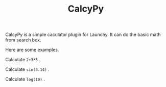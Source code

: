 #+TITLE: CalcyPy
#+OPTIONS: num:nil toc:nil

CalcyPy is a simple caculator plugin for Launchy. It can do the basic math from search box.

Here are some examples.

Calculate =2+3*5= .

[[../../_static/img/calcypy_1.png]]


Calculate =sin(3.14)= .

[[../../_static/img/calcypy_2.png]]


Calculate =log(10)= .

[[../../_static/img/calcypy_3.png]]

